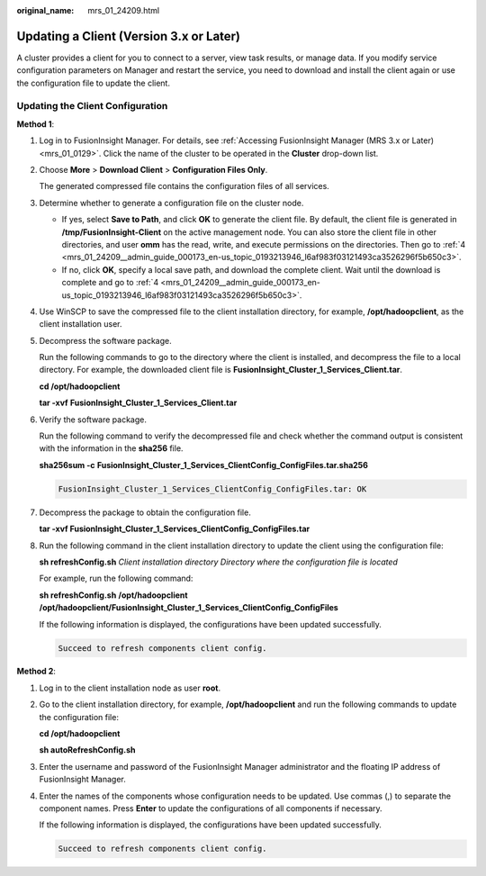 :original_name: mrs_01_24209.html

.. _mrs_01_24209:

Updating a Client (Version 3.x or Later)
========================================

A cluster provides a client for you to connect to a server, view task results, or manage data. If you modify service configuration parameters on Manager and restart the service, you need to download and install the client again or use the configuration file to update the client.

Updating the Client Configuration
---------------------------------

**Method 1**:

#. Log in to FusionInsight Manager. For details, see :ref:`Accessing FusionInsight Manager (MRS 3.x or Later) <mrs_01_0129>`. Click the name of the cluster to be operated in the **Cluster** drop-down list.

#. Choose **More** > **Download Client** > **Configuration Files Only**.

   The generated compressed file contains the configuration files of all services.

#. Determine whether to generate a configuration file on the cluster node.

   -  If yes, select **Save to Path**, and click **OK** to generate the client file. By default, the client file is generated in **/tmp/FusionInsight-Client** on the active management node. You can also store the client file in other directories, and user **omm** has the read, write, and execute permissions on the directories. Then go to :ref:`4 <mrs_01_24209__admin_guide_000173_en-us_topic_0193213946_l6af983f03121493ca3526296f5b650c3>`.
   -  If no, click **OK**, specify a local save path, and download the complete client. Wait until the download is complete and go to :ref:`4 <mrs_01_24209__admin_guide_000173_en-us_topic_0193213946_l6af983f03121493ca3526296f5b650c3>`.

#. .. _mrs_01_24209__admin_guide_000173_en-us_topic_0193213946_l6af983f03121493ca3526296f5b650c3:

   Use WinSCP to save the compressed file to the client installation directory, for example, **/opt/hadoopclient**, as the client installation user.

#. Decompress the software package.

   Run the following commands to go to the directory where the client is installed, and decompress the file to a local directory. For example, the downloaded client file is **FusionInsight_Cluster_1_Services_Client.tar**.

   **cd /opt/hadoopclient**

   **tar -xvf** **FusionInsight_Cluster_1\_Services_Client.tar**

#. Verify the software package.

   Run the following command to verify the decompressed file and check whether the command output is consistent with the information in the **sha256** file.

   **sha256sum -c** **FusionInsight\_\ Cluster_1\_\ Services_ClientConfig_ConfigFiles.tar.sha256**

   .. code-block::

      FusionInsight_Cluster_1_Services_ClientConfig_ConfigFiles.tar: OK

#. Decompress the package to obtain the configuration file.

   **tar -xvf FusionInsight\_\ Cluster_1\_\ Services_ClientConfig_ConfigFiles.tar**

#. Run the following command in the client installation directory to update the client using the configuration file:

   **sh refreshConfig.sh** *Client installation directory* *Directory where the configuration file is located*

   For example, run the following command:

   **sh refreshConfig.sh** **/opt/hadoopclient /opt/hadoop\ client/FusionInsight\_Cluster_1_Services_ClientConfig\_ConfigFiles**

   If the following information is displayed, the configurations have been updated successfully.

   .. code-block::

      Succeed to refresh components client config.

**Method 2**:

#. Log in to the client installation node as user **root**.

#. Go to the client installation directory, for example, **/opt/hadoopclient** and run the following commands to update the configuration file:

   **cd /opt/hadoopclient**

   **sh autoRefreshConfig.sh**

#. Enter the username and password of the FusionInsight Manager administrator and the floating IP address of FusionInsight Manager.

#. Enter the names of the components whose configuration needs to be updated. Use commas (,) to separate the component names. Press **Enter** to update the configurations of all components if necessary.

   If the following information is displayed, the configurations have been updated successfully.

   .. code-block::

      Succeed to refresh components client config.
